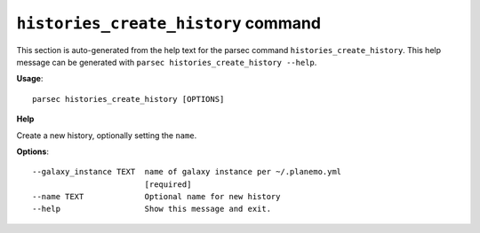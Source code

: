 
``histories_create_history`` command
===============================

This section is auto-generated from the help text for the parsec command
``histories_create_history``. This help message can be generated with ``parsec histories_create_history
--help``.

**Usage**::

    parsec histories_create_history [OPTIONS]

**Help**

Create a new history, optionally setting the ``name``.

**Options**::


      --galaxy_instance TEXT  name of galaxy instance per ~/.planemo.yml
                              [required]
      --name TEXT             Optional name for new history
      --help                  Show this message and exit.
    
